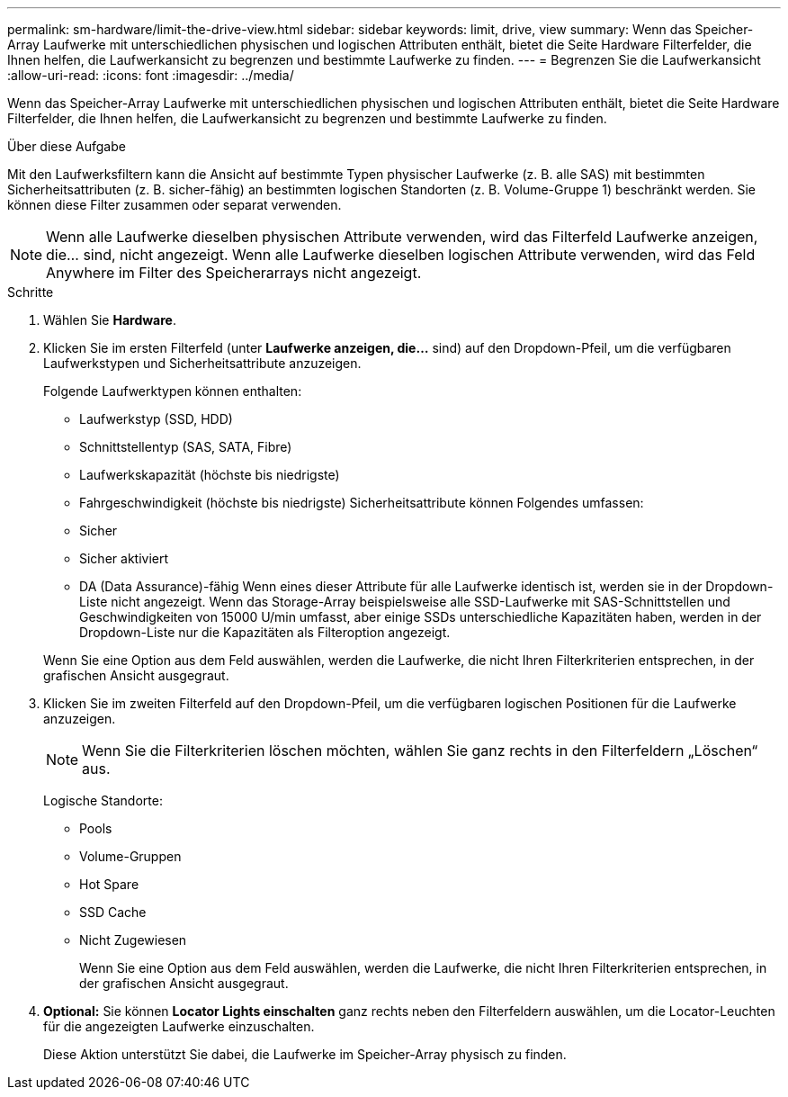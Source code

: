 ---
permalink: sm-hardware/limit-the-drive-view.html 
sidebar: sidebar 
keywords: limit, drive, view 
summary: Wenn das Speicher-Array Laufwerke mit unterschiedlichen physischen und logischen Attributen enthält, bietet die Seite Hardware Filterfelder, die Ihnen helfen, die Laufwerkansicht zu begrenzen und bestimmte Laufwerke zu finden. 
---
= Begrenzen Sie die Laufwerkansicht
:allow-uri-read: 
:icons: font
:imagesdir: ../media/


[role="lead"]
Wenn das Speicher-Array Laufwerke mit unterschiedlichen physischen und logischen Attributen enthält, bietet die Seite Hardware Filterfelder, die Ihnen helfen, die Laufwerkansicht zu begrenzen und bestimmte Laufwerke zu finden.

.Über diese Aufgabe
Mit den Laufwerksfiltern kann die Ansicht auf bestimmte Typen physischer Laufwerke (z. B. alle SAS) mit bestimmten Sicherheitsattributen (z. B. sicher-fähig) an bestimmten logischen Standorten (z. B. Volume-Gruppe 1) beschränkt werden. Sie können diese Filter zusammen oder separat verwenden.

[NOTE]
====
Wenn alle Laufwerke dieselben physischen Attribute verwenden, wird das Filterfeld Laufwerke anzeigen, die... sind, nicht angezeigt. Wenn alle Laufwerke dieselben logischen Attribute verwenden, wird das Feld Anywhere im Filter des Speicherarrays nicht angezeigt.

====
.Schritte
. Wählen Sie *Hardware*.
. Klicken Sie im ersten Filterfeld (unter *Laufwerke anzeigen, die...* sind) auf den Dropdown-Pfeil, um die verfügbaren Laufwerkstypen und Sicherheitsattribute anzuzeigen.
+
Folgende Laufwerktypen können enthalten:

+
** Laufwerkstyp (SSD, HDD)
** Schnittstellentyp (SAS, SATA, Fibre)
** Laufwerkskapazität (höchste bis niedrigste)
** Fahrgeschwindigkeit (höchste bis niedrigste) Sicherheitsattribute können Folgendes umfassen:
** Sicher
** Sicher aktiviert
** DA (Data Assurance)-fähig Wenn eines dieser Attribute für alle Laufwerke identisch ist, werden sie in der Dropdown-Liste nicht angezeigt. Wenn das Storage-Array beispielsweise alle SSD-Laufwerke mit SAS-Schnittstellen und Geschwindigkeiten von 15000 U/min umfasst, aber einige SSDs unterschiedliche Kapazitäten haben, werden in der Dropdown-Liste nur die Kapazitäten als Filteroption angezeigt.


+
Wenn Sie eine Option aus dem Feld auswählen, werden die Laufwerke, die nicht Ihren Filterkriterien entsprechen, in der grafischen Ansicht ausgegraut.

. Klicken Sie im zweiten Filterfeld auf den Dropdown-Pfeil, um die verfügbaren logischen Positionen für die Laufwerke anzuzeigen.
+
[NOTE]
====
Wenn Sie die Filterkriterien löschen möchten, wählen Sie ganz rechts in den Filterfeldern „Löschen“ aus.

====
+
Logische Standorte:

+
** Pools
** Volume-Gruppen
** Hot Spare
** SSD Cache
** Nicht Zugewiesen
+
Wenn Sie eine Option aus dem Feld auswählen, werden die Laufwerke, die nicht Ihren Filterkriterien entsprechen, in der grafischen Ansicht ausgegraut.



. *Optional:* Sie können *Locator Lights einschalten* ganz rechts neben den Filterfeldern auswählen, um die Locator-Leuchten für die angezeigten Laufwerke einzuschalten.
+
Diese Aktion unterstützt Sie dabei, die Laufwerke im Speicher-Array physisch zu finden.


